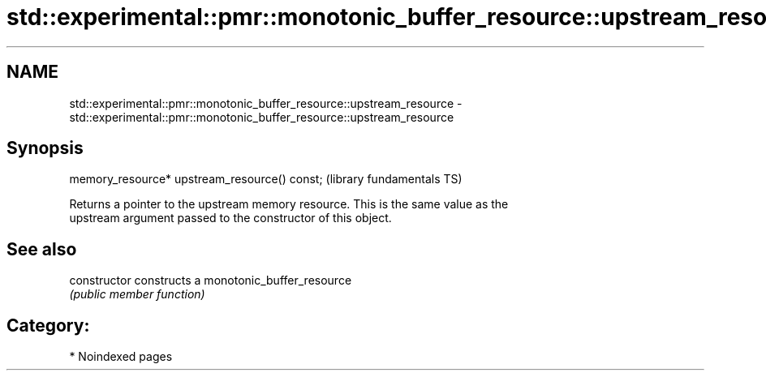 .TH std::experimental::pmr::monotonic_buffer_resource::upstream_resource 3 "2024.06.10" "http://cppreference.com" "C++ Standard Libary"
.SH NAME
std::experimental::pmr::monotonic_buffer_resource::upstream_resource \- std::experimental::pmr::monotonic_buffer_resource::upstream_resource

.SH Synopsis
   memory_resource* upstream_resource() const;  (library fundamentals TS)

   Returns a pointer to the upstream memory resource. This is the same value as the
   upstream argument passed to the constructor of this object.

.SH See also

   constructor   constructs a monotonic_buffer_resource
                 \fI(public member function)\fP

.SH Category:
     * Noindexed pages
